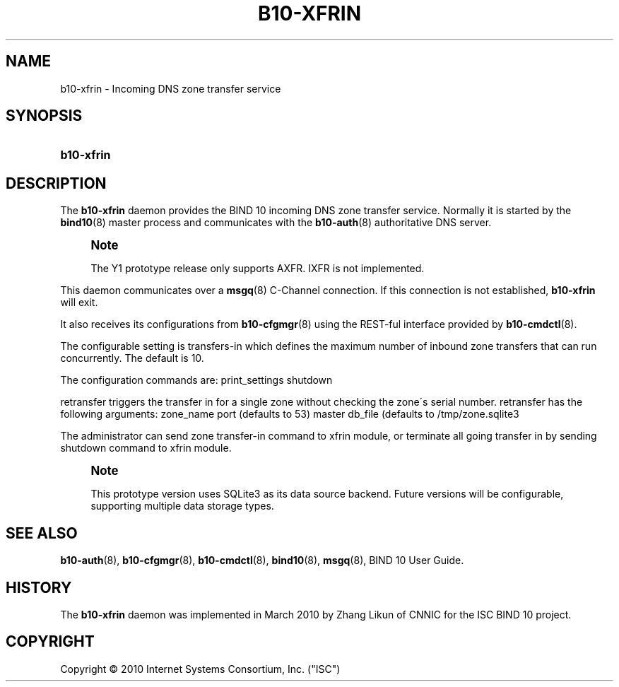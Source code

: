'\" t
.\"     Title: b10-xfrin
.\"    Author: [FIXME: author] [see http://docbook.sf.net/el/author]
.\" Generator: DocBook XSL Stylesheets v1.75.2 <http://docbook.sf.net/>
.\"      Date: March 17, 2010
.\"    Manual: BIND10
.\"    Source: BIND10
.\"  Language: English
.\"
.TH "B10\-XFRIN" "8" "March 17, 2010" "BIND10" "BIND10"
.\" -----------------------------------------------------------------
.\" * set default formatting
.\" -----------------------------------------------------------------
.\" disable hyphenation
.nh
.\" disable justification (adjust text to left margin only)
.ad l
.\" -----------------------------------------------------------------
.\" * MAIN CONTENT STARTS HERE *
.\" -----------------------------------------------------------------
.SH "NAME"
b10-xfrin \- Incoming DNS zone transfer service
.SH "SYNOPSIS"
.HP \w'\fBb10\-xfrin\fR\ 'u
\fBb10\-xfrin\fR
.SH "DESCRIPTION"
.PP
The
\fBb10\-xfrin\fR
daemon provides the BIND 10 incoming DNS zone transfer service\&. Normally it is started by the
\fBbind10\fR(8)
master process and communicates with the
\fBb10-auth\fR(8)
authoritative DNS server\&.
.if n \{\
.sp
.\}
.RS 4
.it 1 an-trap
.nr an-no-space-flag 1
.nr an-break-flag 1
.br
.ps +1
\fBNote\fR
.ps -1
.br
.sp
The Y1 prototype release only supports AXFR\&. IXFR is not implemented\&.
.sp .5v
.RE
.PP
This daemon communicates over a
\fBmsgq\fR(8)
C\-Channel connection\&. If this connection is not established,
\fBb10\-xfrin\fR
will exit\&.
.PP
It also receives its configurations from
\fBb10-cfgmgr\fR(8)
using the REST\-ful interface provided by
\fBb10-cmdctl\fR(8)\&.
.PP
The configurable setting is transfers\-in which defines the maximum number of inbound zone transfers that can run concurrently\&. The default is 10\&.
.PP
The configuration commands are: print_settings shutdown

retransfer triggers the transfer in for a single zone without checking the zone\'s serial number\&. retransfer has the following arguments: zone_name port (defaults to 53) master db_file (defaults to /tmp/zone\&.sqlite3



The administrator can send zone transfer\-in command to xfrin module, or terminate all going transfer in by sending shutdown command to xfrin module\&.
.if n \{\
.sp
.\}
.RS 4
.it 1 an-trap
.nr an-no-space-flag 1
.nr an-break-flag 1
.br
.ps +1
\fBNote\fR
.ps -1
.br
.PP
This prototype version uses SQLite3 as its data source backend\&. Future versions will be configurable, supporting multiple data storage types\&.
.sp .5v
.RE
.SH "SEE ALSO"
.PP

\fBb10-auth\fR(8),
\fBb10-cfgmgr\fR(8),
\fBb10-cmdctl\fR(8),
\fBbind10\fR(8),
\fBmsgq\fR(8),
BIND 10 User Guide\&.
.SH "HISTORY"
.PP
The
\fBb10\-xfrin\fR
daemon was implemented in March 2010 by Zhang Likun of CNNIC for the ISC BIND 10 project\&.
.SH "COPYRIGHT"
.br
Copyright \(co 2010 Internet Systems Consortium, Inc. ("ISC")
.br

